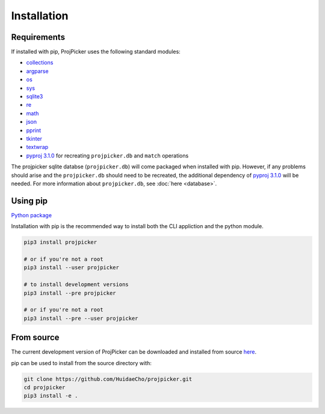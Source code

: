 Installation
============

Requirements
------------

If installed with pip, ProjPicker uses the following standard modules:

- `collections <https://docs.python.org/3/library/collections.html>`_
- `argparse <https://docs.python.org/3/library/argparse.html>`_
- `os <https://docs.python.org/3/library/os.html>`_
- `sys <https://docs.python.org/3/library/sys.html>`_
- `sqlite3 <https://docs.python.org/3/library/sqlite3.html>`_
- `re <https://docs.python.org/3/library/re.html>`_
- `math <https://docs.python.org/3/library/math.html>`_
- `json <https://docs.python.org/3/library/json.html>`_
- `pprint <https://docs.python.org/3/library/pprint.html>`_
- `tkinter <https://docs.python.org/3/library/tkinter.html>`_
- `textwrap <https://docs.python.org/3/library/textwrap.html>`_
- `pyproj 3.1.0 <https://pypi.org/project/pyproj/3.1.0/>`_ for recreating ``projpicker.db`` and ``match`` operations

The projpicker sqlite databse (``projpicker.db``) will come packaged when installed with pip.
However, if any problems should arise and the ``projpicker.db`` should need to be recreated, the additional dependency of `pyproj 3.1.0 <https://pypi.org/project/pyproj/3.1.0/>`_ will be needed.
For more information about ``projpicker.db``, see :doc:`here <database>`.

Using pip
---------

`Python package <https://pypi.org/project/projpicker/>`_

Installation with pip is the recommended way to install both the CLI appliction and the python module.

.. code-block:: shell

    pip3 install projpicker

    # or if you're not a root
    pip3 install --user projpicker

    # to install development versions
    pip3 install --pre projpicker

    # or if you're not a root
    pip3 install --pre --user projpicker

From source
-----------

The current development version of ProjPicker can be downloaded and installed from source `here <https://github.com/HuidaeCho/projpicker>`_.

pip can be used to install from the source directory with:

.. code-block:: shell

    git clone https://github.com/HuidaeCho/projpicker.git
    cd projpicker
    pip3 install -e .
